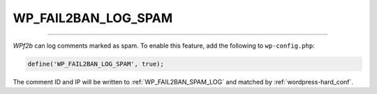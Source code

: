 .. _WP_FAIL2BAN_LOG_SPAM:

WP_FAIL2BAN_LOG_SPAM
--------------------

.. versionadded:: 3.5.0

----

*WPf2b* can log comments marked as spam. To enable this feature, add the following to ``wp-config.php``:

.. code-block:: php

	define('WP_FAIL2BAN_LOG_SPAM', true);

The comment ID and IP will be written to :ref:`WP_FAIL2BAN_SPAM_LOG` and matched by :ref:`wordpress-hard_conf`.

.. seealso::
   * :ref:`WP_FAIL2BAN_SPAM_LOG`

